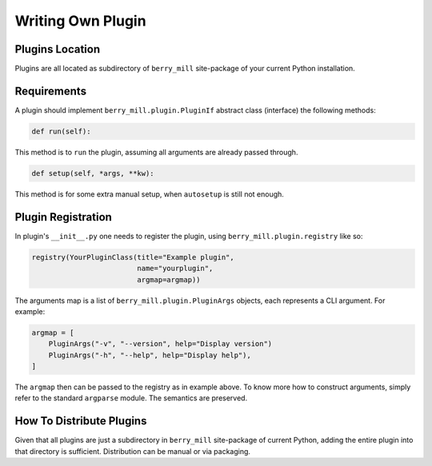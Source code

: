 Writing Own Plugin
==================

Plugins Location
----------------

Plugins are all located as subdirectory of ``berry_mill`` site-package of your current Python installation.

Requirements
------------

A plugin should implement ``berry_mill.plugin.PluginIf`` abstract class (interface) the following methods:

.. code-block:: python

    def run(self):

This method is to ``run`` the plugin, assuming all arguments are already passed through.

.. code-block:: python

    def setup(self, *args, **kw):

This method is for some extra manual setup, when ``autosetup`` is still not enough.

Plugin Registration
-------------------

In plugin's ``__init__.py`` one needs to register the plugin, using ``berry_mill.plugin.registry`` like so:

.. code-block:: python

    registry(YourPluginClass(title="Example plugin",
                             name="yourplugin",
                             argmap=argmap))

The arguments map is a list of ``berry_mill.plugin.PluginArgs`` objects, each represents a CLI argument. For example:

.. code-block:: python

    argmap = [
        PluginArgs("-v", "--version", help="Display version")
        PluginArgs("-h", "--help", help="Display help"),
    ]

The ``argmap`` then can be passed to the registry as in example above. To know more how to construct arguments, simply refer to the standard ``argparse`` module. The semantics are preserved.

How To Distribute Plugins
-------------------------

Given that all plugins are just a subdirectory in ``berry_mill`` site-package of current Python, adding the entire plugin into that directory is sufficient. Distribution can be manual or via packaging.